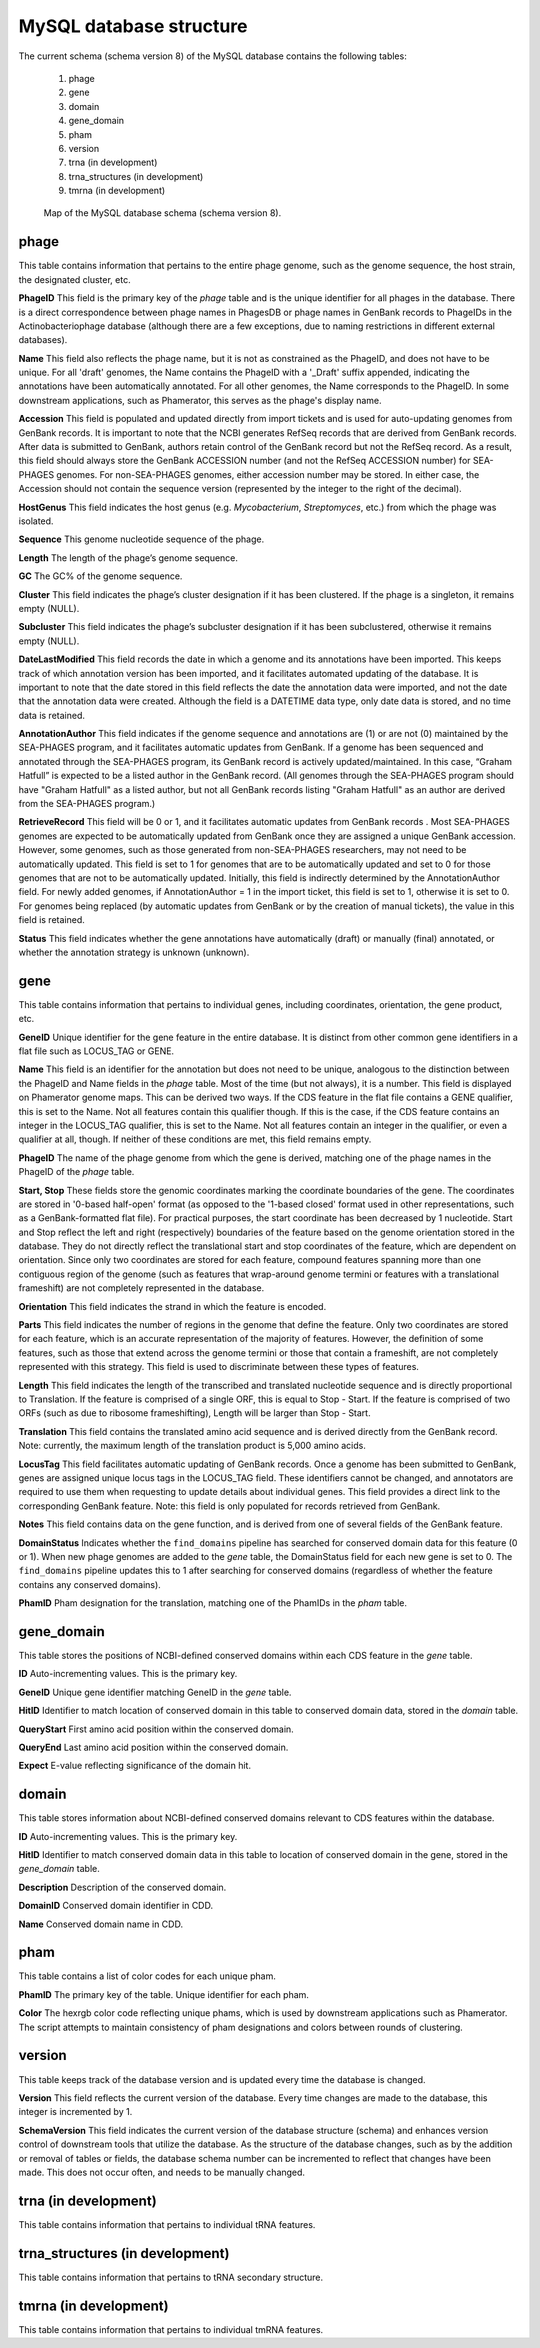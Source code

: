 .. _dbstructure:

MySQL database structure
========================

The current schema (schema version 8) of the MySQL database contains the following tables:

    1.  phage
    2.  gene
    3.  domain
    4.  gene_domain
    5.  pham
    6.  version
    7.  trna (in development)
    8.  trna_structures (in development)
    9.  tmrna (in development)


.. _figschema:

.. figure:: /images/database_structure/schema_8_map.jpg

    Map of the MySQL database schema (schema version 8).

.. .. csv-table::
    :file: images/database_structure/database.csv


.. :widths: 10, 10


phage
-----
This table contains information that pertains to the entire phage genome, such as the genome sequence, the host strain, the designated cluster, etc.

.. csv-table::
    :file: images/database_structure/phage_table.csv



**PhageID** This field is the primary key of the *phage* table and is the unique identifier for all phages in the database.  There is a direct correspondence between phage names in PhagesDB or phage names in GenBank records to PhageIDs in the Actinobacteriophage database (although there are a few exceptions, due to naming restrictions in different external databases).

**Name** This field also reflects the phage name, but it is not as constrained as the PhageID, and does not have to be unique. For all 'draft' genomes, the Name contains the PhageID with a '_Draft' suffix appended, indicating the annotations have been automatically annotated. For all other genomes, the Name corresponds to the PhageID. In some downstream applications, such as Phamerator, this serves as the phage's display name.

**Accession** This field is populated and updated directly from import tickets and is used for auto-updating genomes from GenBank records. It is important to note that the NCBI generates RefSeq records that are derived from GenBank records. After data is submitted to GenBank, authors retain control of the GenBank record but not the RefSeq record. As a result, this field should always store the GenBank ACCESSION number (and not the RefSeq ACCESSION number) for SEA-PHAGES genomes. For non-SEA-PHAGES genomes, either accession number may be stored. In either case, the Accession should not contain the sequence version (represented by the integer to the right of the decimal).

**HostGenus** This field indicates the host genus (e.g. *Mycobacterium*, *Streptomyces*, etc.) from which the phage was isolated.

**Sequence** This genome nucleotide sequence of the phage.

**Length** The length of the phage’s genome sequence.

**GC** The GC% of the genome sequence.

**Cluster** This field indicates the phage’s cluster designation if it has been clustered. If the phage is a singleton, it remains empty (NULL).

**Subcluster** This field indicates the phage’s subcluster designation if it has been subclustered, otherwise it remains empty (NULL).

**DateLastModified** This field records the date in which a genome and its annotations have been imported. This keeps track of which annotation version has been imported, and it facilitates automated updating of the database. It is important to note that the date stored in this field reflects the date the annotation data were imported, and not the date that the annotation data were created. Although the field is a DATETIME data type, only date data is stored, and no time data is retained.

**AnnotationAuthor** This field indicates if the genome sequence and annotations are (1) or are not (0) maintained by the SEA-PHAGES program, and it facilitates automatic updates from GenBank. If a genome has been sequenced and annotated through the SEA-PHAGES program, its GenBank record is actively updated/maintained.  In this case, “Graham Hatfull” is expected to be a listed author in the GenBank record. (All genomes through the SEA-PHAGES program should have "Graham Hatfull" as a listed author, but not all GenBank records listing "Graham Hatfull" as an author are derived from the SEA-PHAGES program.)

**RetrieveRecord** This field will be 0 or 1, and it facilitates automatic updates from GenBank records . Most SEA-PHAGES genomes are expected to be automatically updated from GenBank once they are assigned a unique GenBank accession. However, some genomes, such as those generated from non-SEA-PHAGES researchers, may not need to be automatically updated. This field is set to 1 for genomes that are to be automatically updated and set to 0 for those genomes that are not to be automatically updated. Initially, this field is indirectly determined by the AnnotationAuthor field. For newly added genomes, if AnnotationAuthor = 1 in the import ticket, this field is set to 1, otherwise it is set to 0. For genomes being replaced (by automatic updates from GenBank or by the creation of manual tickets), the value in this field is retained.

**Status** This field indicates whether the gene annotations have automatically (draft) or manually (final) annotated, or whether the annotation strategy is unknown (unknown).


gene
----
This table contains information that pertains to individual genes, including coordinates, orientation, the gene product, etc.


.. csv-table::
    :file: images/database_structure/gene_table.csv


**GeneID** Unique identifier for the gene feature in the entire database. It is distinct from other common gene identifiers in a flat file such as LOCUS_TAG or GENE.

**Name** This field is an identifier for the annotation but does not need to be unique, analogous to the distinction between the PhageID and Name fields in the *phage* table. Most of the time (but not always), it is a number. This field is displayed on Phamerator genome maps. This can be derived two ways. If the CDS feature in the flat file contains a GENE qualifier, this is set to the Name. Not all features contain this qualifier though. If this is the case, if the CDS feature contains an integer in the LOCUS_TAG qualifier, this is set to the Name. Not all features contain an integer in the qualifier, or even a qualifier at all, though. If neither of these conditions are met, this field remains empty.

**PhageID** The name of the phage genome from which the gene is derived, matching one of the phage names in the PhageID of the *phage* table.

**Start, Stop** These fields store the genomic coordinates marking the coordinate boundaries of the gene. The coordinates are stored in '0-based half-open' format (as opposed to the '1-based closed' format used in other representations, such as a GenBank-formatted flat file). For practical purposes, the start coordinate has been decreased by 1 nucleotide. Start and Stop reflect the left and right (respectively) boundaries of the feature based on the genome orientation stored in the database. They do not directly reflect the translational start and stop coordinates of the feature, which are dependent on orientation. Since only two coordinates are stored for each feature, compound features spanning more than one contiguous region of the genome (such as features that wrap-around genome termini or features with a translational frameshift) are not completely represented in the database.

**Orientation** This field indicates the strand in which the feature is encoded.

**Parts** This field indicates the number of regions in the genome that define the feature. Only two coordinates are stored for each feature, which is an accurate representation of the majority of features. However, the definition of some features, such as those that extend across the genome termini or those that contain a frameshift, are not completely represented with this strategy. This field is used to discriminate between these types of features.

**Length** This field indicates the length of the transcribed and translated nucleotide sequence and is directly proportional to Translation. If the feature is comprised of a single ORF, this is equal to Stop - Start. If the feature is comprised of two ORFs (such as due to ribosome frameshifting), Length will be larger than Stop - Start.

**Translation** This field contains the translated amino acid sequence and is derived directly from the GenBank record. Note: currently, the maximum length of the translation product is 5,000 amino acids.

**LocusTag** This field facilitates automatic updating of GenBank records. Once a genome has been submitted to GenBank, genes are assigned unique locus tags in the LOCUS_TAG field. These identifiers cannot be changed, and annotators are required to use them when requesting to update details about individual genes. This field provides a direct link to the corresponding GenBank feature. Note: this field is only populated for records retrieved from GenBank.

**Notes** This field contains data on the gene function, and is derived from one of several fields of the GenBank feature.

**DomainStatus** Indicates whether the ``find_domains`` pipeline has searched for conserved domain data for this feature (0 or 1). When new phage genomes are added to the *gene* table, the DomainStatus field for each new gene is set to 0. The ``find_domains`` pipeline updates this to 1 after searching for conserved domains (regardless of whether the feature contains any conserved domains).

**PhamID** Pham designation for the translation, matching one of the PhamIDs in the *pham* table.



gene_domain
-----------
This table stores the positions of NCBI-defined conserved domains within each CDS feature in the *gene* table.


.. csv-table::
    :file: images/database_structure/gene_domain_table.csv


**ID** Auto-incrementing values. This is the primary key.

**GeneID** Unique gene identifier matching GeneID in the *gene* table.

**HitID** Identifier to match location of conserved domain in this table to conserved domain data, stored in the *domain* table.

**QueryStart** First amino acid position within the conserved domain.

**QueryEnd** Last amino acid position within the conserved domain.

**Expect** E-value reflecting significance of the domain hit.





domain
------
This table stores information about NCBI-defined conserved domains relevant to CDS features within the database.

.. csv-table::
    :file: images/database_structure/domain_table.csv

**ID** Auto-incrementing values. This is the primary key.

**HitID** Identifier to match conserved domain data in this table to location of conserved domain in the gene, stored in the *gene_domain* table.

**Description** Description of the conserved domain.

**DomainID** Conserved domain identifier in CDD.

**Name** Conserved domain name in CDD.



pham
----
This table contains a list of color codes for each unique pham.

.. csv-table::
    :file: images/database_structure/pham_table.csv

**PhamID** The primary key of the table. Unique identifier for each pham.

**Color** The hexrgb color code reflecting unique phams, which is used by downstream applications such as Phamerator. The script attempts to maintain consistency of pham designations and colors between rounds of clustering.




version
-------
This table keeps track of the database version and is updated every time the database is changed.


.. csv-table::
    :file: images/database_structure/version_table.csv



**Version** This field reflects the current version of the database. Every time changes are made to the database, this integer is incremented by 1.

**SchemaVersion** This field indicates the current version of the database structure (schema) and enhances version control of downstream tools that utilize the database. As the structure of the database changes, such as by the addition or removal of tables or fields, the database schema number can be incremented to reflect that changes have been made. This does not occur often, and needs to be manually changed.



trna (in development)
---------------------
This table contains information that pertains to individual tRNA features.

trna_structures (in development)
--------------------------------
This table contains information that pertains to tRNA secondary structure.

tmrna (in development)
----------------------
This table contains information that pertains to individual tmRNA features.
